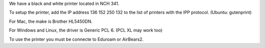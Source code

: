 .. title: Using the Printer
.. slug: printer
.. date: 2014-10-28 08:33:04
.. tags: 
.. description: 

We have a black and white printer located in NCH 341. 

To setup the printer, add the IP address 136 152 250 132 to the list of printers with the IPP protocol. (Ubuntu: gutenprint)

For Mac, the make is Brother HL5450DN.

For Windows and Linux, the driver is Generic PCL 6. (PCL XL may work too)

To use the printer you must be connecte to Eduroam or AirBears2. 
